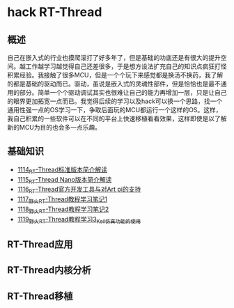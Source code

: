 * hack RT-Thread
** 概述
自己在嵌入式的行业也摸爬滚打了好多年了，但是基础的功底还是有很大的提升空间。越工作越学习越觉得自己还差很多，于是想方设法扩充自己的知识点疯狂打怪积累经验。我接触了很多MCU，但是一个个玩下来感觉都是换汤不换药，我了解的都是基础的驱动而已。驱动，虽说是嵌入式的灵魂性部件，但是恰恰也是最不通用的部分。简单一个个驱动调试其实也很难让自己的能力再增加一层，只是让自己的眼界更加拓宽一点而已。我觉得后续的学习以及hack可以换一个思路，找一个通用性强一点的OS学习一下，争取后面玩的MCU都运行一个这样的OS。这样，我自己积累的一些软件可以在不同的平台上快速移植看看效果，这样即使是以了解新的MCU为目的也会多一点乐趣。
** 基础知识
- [[https://greyzhang.blog.csdn.net/article/details/122755849][1114_RT-Thread标准版本简介解读]]
- [[https://greyzhang.blog.csdn.net/article/details/122761243][1115_RT-Thread Nano版本简介解读]]
- [[https://greyzhang.blog.csdn.net/article/details/122762988][1116_RT-Thread官方开发工具与对Art pi的支持]]
- [[https://greyzhang.blog.csdn.net/article/details/122763836][1117_野火RT-Thread教程学习笔记1]]
- [[https://greyzhang.blog.csdn.net/article/details/122764211][1118_野火RT-Thread教程学习笔记2]]
- [[https://greyzhang.blog.csdn.net/article/details/122764351][1119_野火RT-Thread教程学习3_Keil仿真功能的使用]]
** RT-Thread应用
** RT-Thread内核分析
** RT-Thread移植
